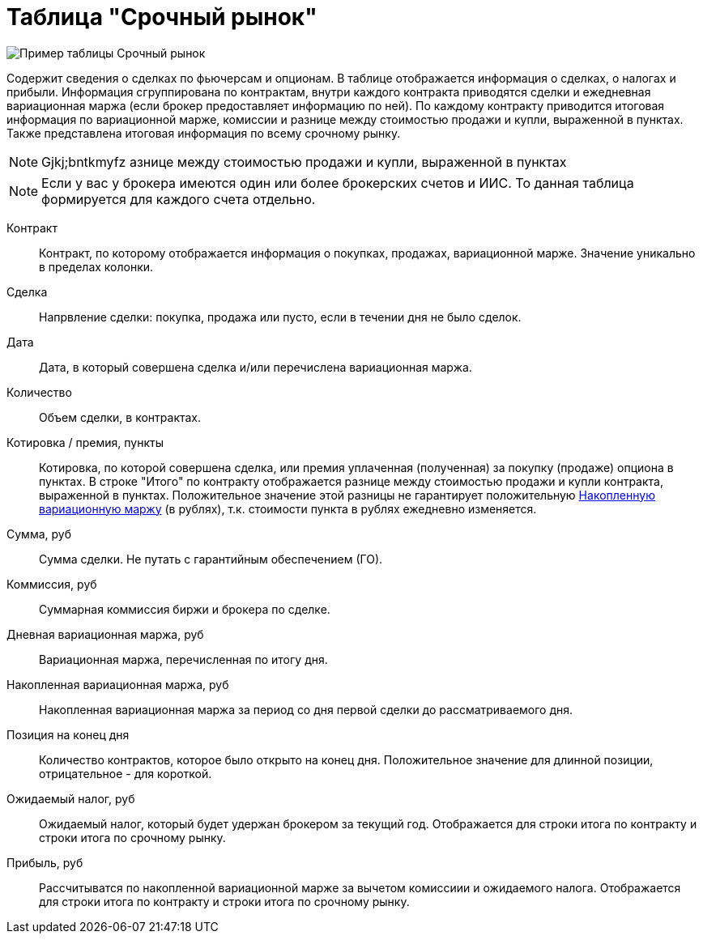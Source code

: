 = Таблица "Срочный рынок"
:imagesdir: https://user-images.githubusercontent.com/11336712

image::78156504-8f115800-7447-11ea-87e5-3cd4c34aab47.png[Пример таблицы Срочный рынок]

Содержит сведения о сделках по фьючерсам и опционам. В таблице отображается информация о сделках, о налогах и прибыли.
Информация сгруппирована по контрактам, внутри каждого контракта приводятся сделки и ежедневная вариационная маржа
(если брокер предоставляет информацию по ней). По каждому контракту приводится итоговая информация по
вариационной марже, комиссии и разнице между стоимостью продажи и купли, выраженной в пунктах.
Также представлена итоговая информация по всему срочному рынку.

NOTE: Gjkj;bntkmyfz азнице между стоимостью продажи и купли, выраженной в пунктах

NOTE: Если у вас у брокера имеются один или более брокерских счетов и ИИС. То данная таблица формируется для каждого счета
отдельно.

[#contract]
Контракт::
    Контракт, по которому отображается информация о покупках, продажах, вариационной марже. Значение уникально
в пределах колонки.

[#direction]
Сделка::
    Напрвление сделки: покупка, продажа или пусто, если в течении дня не было сделок.

[#date]
Дата::
    Дата, в который совершена сделка и/или перечислена вариационная маржа.

[#count]
Количество::
    Объем сделки, в контрактах.

[#quote]
Котировка / премия, пункты::
    Котировка, по которой совершена сделка, или премия уплаченная (полученная) за покупку (продаже) опциона в пунктах.
В строке "Итого" по контракту отображается разнице между стоимостью продажи и купли контракта, выраженной в пунктах.
Положительное значение этой разницы не гарантирует положительную <<derivative-profit-total,Накопленную вариационную маржу>>
(в рублях), т.к. стоимости пункта в рублях ежедневно изменяется.

[#amount]
Сумма, руб::
    Сумма сделки. Не путать с гарантийным обеспечением (ГО).

[#commission]
Коммиссия, руб::
    Суммарная коммиссия биржи и брокера по сделке.

[#derivative-profit-day]
Дневная вариационная маржа, руб::
    Вариационная маржа, перечисленная по итогу дня.

[#derivative-profit-total]
Накопленная вариационная маржа, руб::
    Накопленная вариационная маржа за период со дня первой сделки до рассматриваемого дня.

[#position]
Позиция на конец дня::
    Количество контрактов, которое было открыто на конец дня. Положительное значение для длинной позиции, отрицательное -
для короткой.

[#forecast-tax]
Ожидаемый налог, руб::
    Ожидаемый налог, который будет удержан брокером за текущий год. Отображается для строки итога по контракту и
строки итога по срочному рынку.

[#profit]
Прибыль, руб::
   Рассчитыватся по накопленной вариационной марже за вычетом комиссиии и ожидаемого налога. Отображается для строки
итога по контракту и строки итога по срочному рынку.